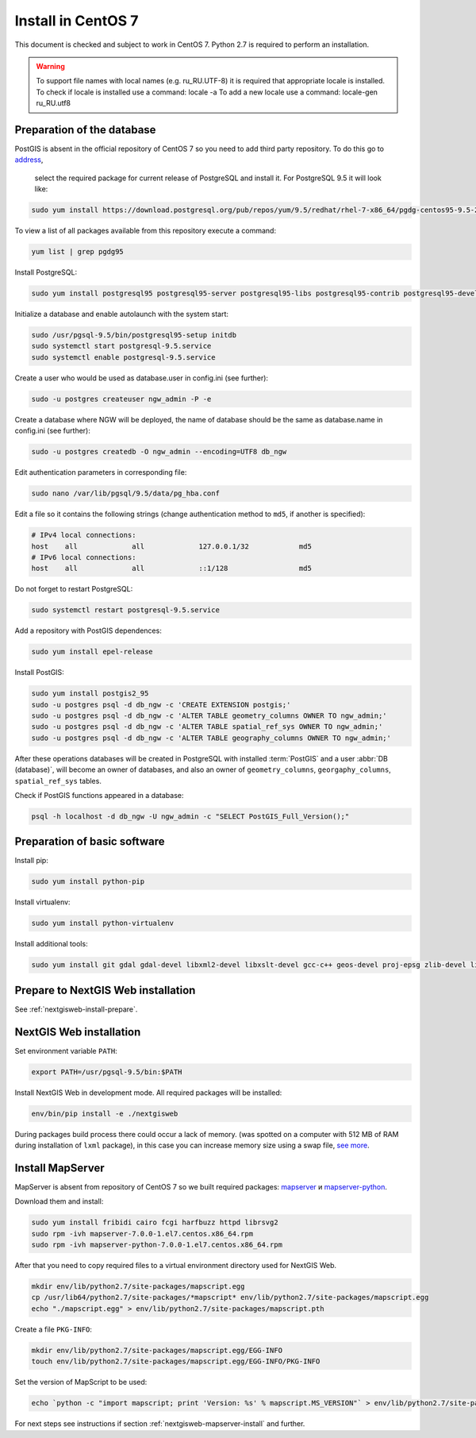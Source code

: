 .. sectionauthor:: Denis Rykov <denis.rykov@nextgis.com>

.. _ngw_install_centos7:

Install in CentOS 7
====================

This document is checked and subject to work in CentOS 7.
Python 2.7 is required to perform an installation.

.. warning:: 
   To support file names with local names (e.g. ru_RU.UTF-8) 
   it is required that appropriate locale is installed.
   To check if locale is installed use a command: locale -a
   To add a new locale use a command: locale-gen ru_RU.utf8

Preparation of the database
----------------------

PostGIS is absent in the official repository of CentOS 7 so you need to add third party repository. To do this go to 
`address <http://yum.postgresql.org/repopackages.php>`_,
 select the required package for current release of PostgreSQL and install it. For PostgreSQL 9.5 it will look like:

.. code:: bash

    sudo yum install https://download.postgresql.org/pub/repos/yum/9.5/redhat/rhel-7-x86_64/pgdg-centos95-9.5-2.noarch.rpm

To view a list of all packages available from this repository execute a command:

.. code:: bash

    yum list | grep pgdg95

Install PostgreSQL:

.. code:: bash

    sudo yum install postgresql95 postgresql95-server postgresql95-libs postgresql95-contrib postgresql95-devel

Initialize a database and enable autolaunch with the system start:

.. code:: bash

    sudo /usr/pgsql-9.5/bin/postgresql95-setup initdb
    sudo systemctl start postgresql-9.5.service
    sudo systemctl enable postgresql-9.5.service

Create a user who would be used as database.user in
config.ini (see  further):

.. code:: bash

    sudo -u postgres createuser ngw_admin -P -e

Create a database where NGW will be deployed, the name of database should be the same as database.name in config.ini (see further):

.. code:: bash

    sudo -u postgres createdb -O ngw_admin --encoding=UTF8 db_ngw

Edit authentication parameters in corresponding file:

.. code:: bash

    sudo nano /var/lib/pgsql/9.5/data/pg_hba.conf

Edit a file so it contains the following strings (change authentication method to ``md5``, if another is specified):

.. code:: bash

    # IPv4 local connections:
    host    all             all             127.0.0.1/32            md5
    # IPv6 local connections:
    host    all             all             ::1/128                 md5

Do not forget to restart PostgreSQL:

.. code:: bash

    sudo systemctl restart postgresql-9.5.service

Add a repository with PostGIS dependences:

.. code:: bash

    sudo yum install epel-release

Install PostGIS:

.. code:: bash

    sudo yum install postgis2_95
    sudo -u postgres psql -d db_ngw -c 'CREATE EXTENSION postgis;'
    sudo -u postgres psql -d db_ngw -c 'ALTER TABLE geometry_columns OWNER TO ngw_admin;'
    sudo -u postgres psql -d db_ngw -c 'ALTER TABLE spatial_ref_sys OWNER TO ngw_admin;'
    sudo -u postgres psql -d db_ngw -c 'ALTER TABLE geography_columns OWNER TO ngw_admin;'

After these operations databases will be created in PostgreSQL with installed :term:`PostGIS` and a user :abbr:`DB (database)`, will become an owner of databases, and also an owner of ``geometry_columns``, ``georgaphy_columns``, ``spatial_ref_sys`` tables.

Check if PostGIS functions appeared in a database:

.. code:: bash

    psql -h localhost -d db_ngw -U ngw_admin -c "SELECT PostGIS_Full_Version();"

Preparation of basic software
----------------------

Install pip:

.. code:: bash

    sudo yum install python-pip

Install virtualenv:

.. code:: bash

    sudo yum install python-virtualenv

Install additional tools:

.. code:: bash

    sudo yum install git gdal gdal-devel libxml2-devel libxslt-devel gcc-c++ geos-devel proj-epsg zlib-devel libjpeg-turbo-devel dejavu-sans-fonts

Prepare to NextGIS Web installation
----------------------------------

See  :ref:`nextgisweb-install-prepare`.

NextGIS Web installation
---------------------

Set environment variable ``PATH``:

.. code:: bash

    export PATH=/usr/pgsql-9.5/bin:$PATH

Install NextGIS Web in development mode. All required packages will be installed:

.. code:: bash

    env/bin/pip install -e ./nextgisweb

During packages build process there could occur a lack of memory. (was spotted on a computer with 512 MB of RAM during installation of ``lxml`` package), in this case you can increase memory size using a swap file,
`see more <http://stackoverflow.com/a/18335151/813758>`_.

Install MapServer
-------------------

MapServer is absent from repository of CentOS 7 so we built required packages:
`mapserver <http://nextgis.ru/programs/centos7/mapserver-7.0.0-1.el7.centos.x86_64.rpm>`_ и
`mapserver-python <http://nextgis.ru/programs/centos7/mapserver-python-7.0.0-1.el7.centos.x86_64.rpm>`_.

Download them and install:

.. code:: bash

    sudo yum install fribidi cairo fcgi harfbuzz httpd librsvg2
    sudo rpm -ivh mapserver-7.0.0-1.el7.centos.x86_64.rpm
    sudo rpm -ivh mapserver-python-7.0.0-1.el7.centos.x86_64.rpm


After that you need to copy required files to a virtual environment directory used for NextGIS Web.

.. code:: bash

    mkdir env/lib/python2.7/site-packages/mapscript.egg
    cp /usr/lib64/python2.7/site-packages/*mapscript* env/lib/python2.7/site-packages/mapscript.egg
    echo "./mapscript.egg" > env/lib/python2.7/site-packages/mapscript.pth

Create a file ``PKG-INFO``:

.. code:: bash

    mkdir env/lib/python2.7/site-packages/mapscript.egg/EGG-INFO
    touch env/lib/python2.7/site-packages/mapscript.egg/EGG-INFO/PKG-INFO

Set the version of MapScript to be used:

.. code:: bash

    echo `python -c "import mapscript; print 'Version: %s' % mapscript.MS_VERSION"` > env/lib/python2.7/site-packages/mapscript.egg/EGG-INFO/PKG-INFO

For next steps see instructions if section 
:ref:`nextgisweb-mapserver-install` and further.
